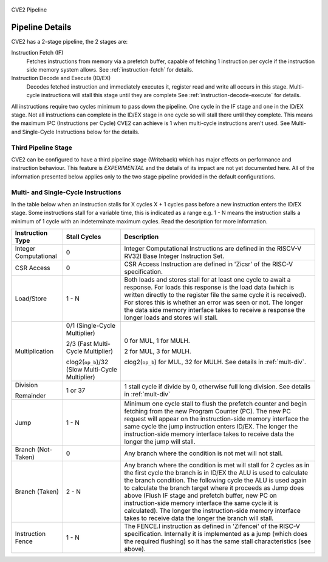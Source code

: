 .. _pipeline-details:

.. figure:: images/blockdiagram.svg
   :name: cve2-pipeline
   :align: center

   CVE2 Pipeline

Pipeline Details
================
CVE2 has a 2-stage pipeline, the 2 stages are:

Instruction Fetch (IF)
  Fetches instructions from memory via a prefetch buffer, capable of fetching 1 instruction per cycle if the instruction side memory system allows. See :ref:`instruction-fetch` for details.

Instruction Decode and Execute (ID/EX)
  Decodes fetched instruction and immediately executes it, register read and write all occurs in this stage.
  Multi-cycle instructions will stall this stage until they are complete See :ref:`instruction-decode-execute` for details.

All instructions require two cycles minimum to pass down the pipeline.
One cycle in the IF stage and one in the ID/EX stage.
Not all instructions can complete in the ID/EX stage in one cycle so will stall there until they complete.
This means the maximum IPC (Instructions per Cycle) CVE2 can achieve is 1 when multi-cycle instructions aren't used.
See Multi- and Single-Cycle Instructions below for the details.

Third Pipeline Stage
--------------------
CVE2 can be configured to have a third pipeline stage (Writeback) which has major effects on performance and instruction behaviour.
This feature is *EXPERIMENTAL* and the details of its impact are not yet documented here.
All of the information presented below applies only to the two stage pipeline provided in the default configurations.

Multi- and Single-Cycle Instructions
------------------------------------

In the table below when an instruction stalls for X cycles X + 1 cycles pass before a new instruction enters the ID/EX stage.
Some instructions stall for a variable time, this is indicated as a range e.g. 1 - N means the instruction stalls a minimum of 1 cycle with an indeterminate maximum cycles.
Read the description for more information.

+-----------------------+--------------------------------------+-------------------------------------------------------------+
|   Instruction Type    |             Stall Cycles             |                         Description                         |
+=======================+======================================+=============================================================+
| Integer Computational | 0                                    | Integer Computational Instructions are defined in the       |
|                       |                                      | RISCV-V RV32I Base Integer Instruction Set.                 |
+-----------------------+--------------------------------------+-------------------------------------------------------------+
| CSR Access            | 0                                    | CSR Access Instruction are defined in 'Zicsr' of the        |
|                       |                                      | RISC-V specification.                                       |
+-----------------------+--------------------------------------+-------------------------------------------------------------+
| Load/Store            | 1 - N                                | Both loads and stores stall for at least one cycle to await |
|                       |                                      | a response.  For loads this response is the load data       |
|                       |                                      | (which is written directly to the register file the same    |
|                       |                                      | cycle it is received).  For stores this is whether an error |
|                       |                                      | was seen or not.  The longer the data side memory interface |
|                       |                                      | takes to receive a response the longer loads and stores     |
|                       |                                      | will stall.                                                 |
+-----------------------+--------------------------------------+-------------------------------------------------------------+
| Multiplication        | 0/1 (Single-Cycle Multiplier)        | 0 for MUL, 1 for MULH.                                      |
|                       |                                      |                                                             |
|                       | 2/3 (Fast Multi-Cycle Multiplier)    | 2 for MUL, 3 for MULH.                                      |
|                       |                                      |                                                             |
|                       | clog2(``op_b``)/32 (Slow Multi-Cycle | clog2(``op_b``) for MUL, 32 for MULH.                       |
|                       | Multiplier)                          | See details in :ref:`mult-div`.                             |
+-----------------------+--------------------------------------+-------------------------------------------------------------+
| Division              | 1 or 37                              | 1 stall cycle if divide by 0, otherwise full long division. |
|                       |                                      | See details in :ref:`mult-div`                              |
| Remainder             |                                      |                                                             |
+-----------------------+--------------------------------------+-------------------------------------------------------------+
| Jump                  | 1 - N                                | Minimum one cycle stall to flush the prefetch counter and   |
|                       |                                      | begin fetching from the new Program Counter (PC).  The new  |
|                       |                                      | PC request will appear on the instruction-side memory       |
|                       |                                      | interface the same cycle the jump instruction enters ID/EX. |
|                       |                                      | The longer the instruction-side memory interface takes to   |
|                       |                                      | receive data the longer the jump will stall.                |
+-----------------------+--------------------------------------+-------------------------------------------------------------+
| Branch (Not-Taken)    | 0                                    | Any branch where the condition is not met will              |
|                       |                                      | not stall.                                                  |
+-----------------------+--------------------------------------+-------------------------------------------------------------+
| Branch (Taken)        | 2 - N                                | Any branch where the condition is met will stall for 2      |
|                       |                                      | cycles as in the first cycle the branch is in ID/EX the ALU |
|                       |                                      | is used to calculate the branch condition.  The following   |
|                       |                                      | cycle the ALU is used again to calculate the branch target  |
|                       |                                      | where it proceeds as Jump does above (Flush IF stage and    |
|                       |                                      | prefetch buffer, new PC on instruction-side memory          |
|                       |                                      | interface the same cycle it is calculated).  The longer the |
|                       |                                      | instruction-side memory interface takes to receive data the |
|                       |                                      | longer the branch will stall.                               |
+-----------------------+--------------------------------------+-------------------------------------------------------------+
| Instruction Fence     | 1 - N                                | The FENCE.I instruction as defined in 'Zifencei' of the     |
|                       |                                      | RISC-V specification. Internally it is implemented as a     |
|                       |                                      | jump (which does the required flushing) so it has the same  |
|                       |                                      | stall characteristics (see above).                          |
+-----------------------+--------------------------------------+-------------------------------------------------------------+
